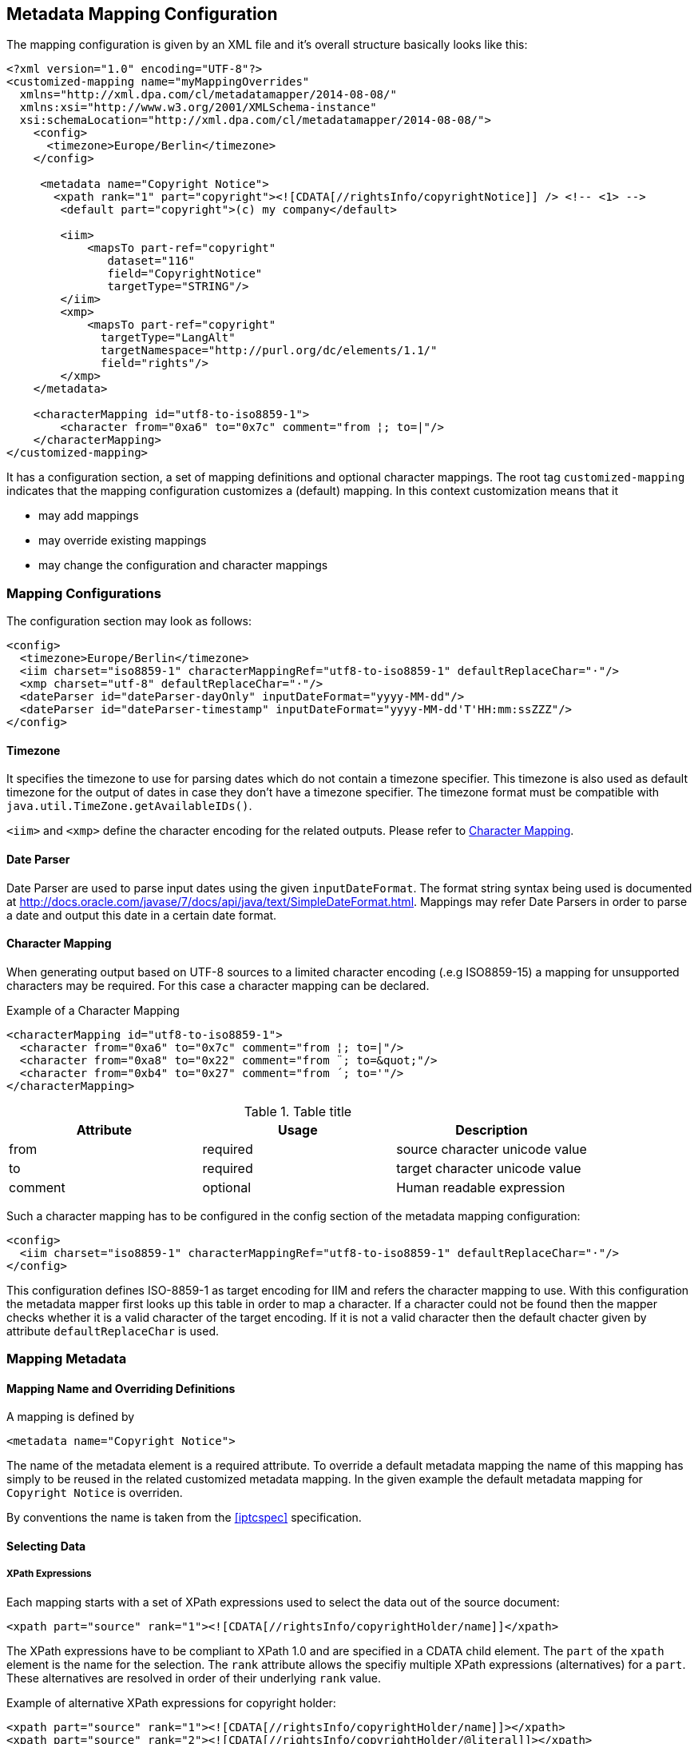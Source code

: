 == Metadata Mapping Configuration ==

The mapping configuration is given by an XML file and it's overall structure basically looks like this:

[source,xml]
----
<?xml version="1.0" encoding="UTF-8"?>
<customized-mapping name="myMappingOverrides"
  xmlns="http://xml.dpa.com/cl/metadatamapper/2014-08-08/"
  xmlns:xsi="http://www.w3.org/2001/XMLSchema-instance"
  xsi:schemaLocation="http://xml.dpa.com/cl/metadatamapper/2014-08-08/">
    <config>
      <timezone>Europe/Berlin</timezone>
    </config>

     <metadata name="Copyright Notice">
       <xpath rank="1" part="copyright"><![CDATA[//rightsInfo/copyrightNotice]] /> <!-- <1> -->
        <default part="copyright">(c) my company</default>

        <iim>
            <mapsTo part-ref="copyright"
               dataset="116"
               field="CopyrightNotice"
               targetType="STRING"/>
        </iim>
        <xmp>
            <mapsTo part-ref="copyright"
              targetType="LangAlt"
              targetNamespace="http://purl.org/dc/elements/1.1/"
              field="rights"/>
        </xmp>
    </metadata>

    <characterMapping id="utf8-to-iso8859-1">
        <character from="0xa6" to="0x7c" comment="from ¦; to=|"/>
    </characterMapping>
</customized-mapping>
----

It has a configuration section, a set of mapping definitions and optional character mappings. The root tag
`customized-mapping` indicates that the mapping configuration customizes a (default) mapping. In this
context customization means that it

 * may add mappings
 * may override existing mappings
 * may change the configuration and character mappings

=== Mapping Configurations ===

The configuration section may look as follows:
[source,xml]
----
<config>
  <timezone>Europe/Berlin</timezone>
  <iim charset="iso8859-1" characterMappingRef="utf8-to-iso8859-1" defaultReplaceChar="·"/>
  <xmp charset="utf-8" defaultReplaceChar="·"/>
  <dateParser id="dateParser-dayOnly" inputDateFormat="yyyy-MM-dd"/>
  <dateParser id="dateParser-timestamp" inputDateFormat="yyyy-MM-dd'T'HH:mm:ssZZZ"/>
</config>
----

==== Timezone ====
It specifies the timezone to use for parsing dates which do not contain a timezone specifier. This
timezone is also used as default timezone for the output of dates in case they don't have a timezone specifier.
The timezone format must be compatible with `java.util.TimeZone.getAvailableIDs()`.

`<iim>` and `<xmp>` define the character encoding for the related outputs. Please refer to <<sec.characterMapping>>.

==== Date Parser ====

Date Parser are used to parse input dates using the given `inputDateFormat`. The format string syntax
being used is documented at http://docs.oracle.com/javase/7/docs/api/java/text/SimpleDateFormat.html.
Mappings may refer Date Parsers in order to parse a date and output this date in a certain date format.

[[sec.characterMapping]]
==== Character Mapping ====

When generating output based on UTF-8 sources to a limited character encoding (.e.g ISO8859-15)
a mapping for unsupported characters may be required. For this case a character mapping can be declared.

.Example of a Character Mapping
----
<characterMapping id="utf8-to-iso8859-1">
  <character from="0xa6" to="0x7c" comment="from ¦; to=|"/>
  <character from="0xa8" to="0x22" comment="from ¨; to=&quot;"/>
  <character from="0xb4" to="0x27" comment="from ´; to='"/>
</characterMapping>
----


.Table title
|===
|Attribute |Usage |Description

|from
|required
|source character unicode value

|to
|required
|target character unicode value

|comment
|optional
|Human readable expression
|===

Such a character mapping has to be configured in the config section of the metadata mapping configuration:
----
<config>
  <iim charset="iso8859-1" characterMappingRef="utf8-to-iso8859-1" defaultReplaceChar="·"/>
</config>
----
This configuration defines ISO-8859-1 as target encoding for IIM and refers the character mapping to use.
With this configuration the metadata mapper first looks up this table in order to map a character. If a
character could not be found then the mapper checks whether it is a valid character of the target encoding.
If it is not a valid character then the default chacter given by attribute `defaultReplaceChar` is used.


=== Mapping Metadata ===

==== Mapping Name and Overriding Definitions ====
A mapping is defined by
[source,xml]
----
<metadata name="Copyright Notice">
----

The name of the metadata element is a required attribute. To override a default metadata mapping the name of
this mapping has simply to be reused in the related customized metadata mapping. In the given example the
default metadata mapping for `Copyright Notice` is overriden.

By conventions the name is taken from the <<iptcspec>> specification.

==== Selecting Data ====

===== XPath Expressions =====
Each mapping starts with a set of XPath expressions used to select the data out of the source document:
[source,xml]
----
<xpath part="source" rank="1"><![CDATA[//rightsInfo/copyrightHolder/name]]</xpath>
----

The XPath expressions have to be compliant to XPath 1.0 and are specified in a CDATA child element.
The `part` of the `xpath` element is the name for the selection. The `rank` attribute allows
the specifiy multiple XPath expressions (alternatives) for a `part`. These alternatives are resolved
in order of their underlying `rank` value.

.Example of alternative XPath expressions for copyright holder:
[source,xml]
----
<xpath part="source" rank="1"><![CDATA[//rightsInfo/copyrightHolder/name]]></xpath>
<xpath part="source" rank="2"><![CDATA[//rightsInfo/copyrightHolder/@literal]]></xpath>
----

By default the implementation of the Metadata Mapper expects `NODE` or `NODELIST` as the result type
for an XPath expression. Result types different from these two have to be declared in the mapping:
An XPath expression returning a string:
[source,xml]
----
<xpath part="language" rank="1" returnType="STRING"><![CDATA[substring(//contentMeta/language/@tag,1,2)]]></xpath>
----

===== Default Values =====

Default values function as fallbacks in case the entire set of XPath expressions of a given name does
not match. Defaults can also be used to write a constant value into an image metadata field.

.Example of a default value
[source,xml]
----
<default part="copyright">(c) dpa</default>
----

===== Processors =====

In some cases a processing of the selected data is appropriate. For these cases a processor
can be used.

.Example of a processor declaration
[source,xml]
----
<metadata name="Copyright Notice">
  <xpath part="copyright"><![CDATA[//rightsInfo/copyrightNotice]]></xpath>

  <processors>
     <processor
        part-ref="copyright"
        class="de.dpa.oss.metadata.mapper.processor.ModifyValueIfNotEmpty">
        <parameter name="prependString" value="(c) "/>
     </processor>
  </processors>
  ...
</metadata>
----

A Processor refers a part and a class implementing the interface
`de.dpa.oss.metadata.mapper.processor.Processor`.

.Processor Interface
[source,java]
----
public interface Processor
{
  /**
   * @param values selected by xpath expression. Empty array if no values have been
   *               selected
   * @return post-processed values
   */
  List<String> process(final List<String> values);
}
----

The class gets all the values selected by the referred XPath expression and returns the new
list of values.

==== Definition of Data Output ====

The metadata mapper supports the image metadata standards IPTC Information Interchange Model (IPTC IIM) and
Extensible Metadata Platform (XMP). Regarding XMP it supports the namespaces

* http://iptc.org/std/Iptc4xmpCore/1.0/xmlns/
* http://iptc.org/std/Iptc4xmpExt/2008-02-29/
* http://purl.org/dc/elements/1.1/
* http://ns.adobe.com/photoshop/1.0/
* http://ns.adobe.com/xap/1.0/rights/
* http://ns.useplus.org/ldf/xmp/1.0/


===== Output of Selected Data in General =====

A typical metadata mapping may look like follows:
[source,xml]
----
<metadata name="Keywords">
  <xpath part="keywords"><![CDATA[//contentMeta/keyword | //contentMeta/subject/name]]></xpath>
  <iim>
    <mapsTo part-ref="keywords" dataset="25" field="Keywords" targetType="LIST_OF_STRING"/>
  </iim>
  <xmp>
    <mapsTo field="subject" targetType="Bag" targetNamespace="http://purl.org/dc/elements/1.1/">
      <mapsTo part-ref="keywords" field="subject" targetNamespace="http://purl.org/dc/elements/1.1/" targetType="Text"/>
    </mapsTo>
  </xmp>
</metadata>
----

Each output definition is enclosed in a `<iim>` or `<xmp>` tag and consists of a set of `<mapsTo>`
element. Since XMP supports complex, nested data structures, like e. g. sets, structures,
sets of structures and so on, `<mapsTo>` elements can be appropriately nested in the mapping
definition too.

The relation between data selection and data output is implemented by the part name of an
`<xpath>` element: each `<mapsTo>` element refers its' data source via the `part-ref` attribute.
Structure, cardinality and type of the output data field is only determined by the `<mapsTo>` element. The
selected data functions only as source of information. If the selected data contains an array of elements
and the `<mapsTo>` targets a single string then the first element of the array may be output only.

===== Mapping to IIM =====

An IIM mapping contains a set of `<mapsTo>` elements. These elements can store a string, a date or
a list of strings. They cannot be nested since IIM des not define structures and the like.

The following attributes are supported for `<mapsTo>` elements:

.Attributes of IIM <mapsTo> elements
[grid="all",frame="all",options="header"]
|===
|Attribute |Type |Usage |Description

|part-ref
|String
|required
|Refers to a `<xpath>` element

|field
|String
|required
|Name for IIM field to fill. This name must exactly match one of those Application Record Tags
mentioned at http://www.sno.phy.queensu.ca/~phil/exiftool/TagNames/IPTC.html#ApplicationRecord

|dataset
|Number
|required
|Dataset number within IIM record 2 (application record)

|targetType
|String
|required
|Target type: `STRING,LIST_OF_STRING,DATE`.

|dateParserRef
|Reference
|optional
|Refers a date input format defined in the configuration section. Example is given below.

|outputDateFormat
|String
|optional
|In case of `targetType=DATE` this attribute specifies the target output format based on a format documented at http://docs.oracle.com/javase/7/docs/api/java/text/SimpleDateFormat.html
|===

For addressing the IIM record set, only the field attribut is used. To improve readability of the
mapping declaraction the dataset attribute is mandatory as well.

The `targetType=DATE` is used to generate a date string into a specific format. It requires a `dateParserRef` and
an `outputDateFormat` being set too. `dateParserRef` refers a date parser format given in the config section. This
format is assumed to be given by the input and thus the input string is parsed accordingly. `outputDateFormat`
specifies the output format to use.

.Example for Mapping a Date into a certain format
[source,xml]
----
<config>
  <dateParser id="dateParser-dayOnly" inputDateFormat="yyyy-MM-dd"/>
</config>
...
<metadata name="Date Created">
  <xpath part="contentCreated"><![CDATA[//contentMeta/contentCreated]]></xpath>
  <iim>
    <mapsTo part-ref="contentCreated" dataset="55" field="DateCreated" targetType="DATE"
      dateParserRef="dateParser-dayOnly" outputDateFormat="yyyy:MM:dd"/>
  </iim>
</metadata>
----

In this example the content selected by `contentCreated` is expected to have the date format `yyyy-MM-dd` and
the metadata field `DateCreated` is filled with a date formatted using `yyyy:MM:dd`.


===== Mapping to XMP =====

XMP allows the definition of structures and sets (sequences,bags) which can be nested. This may result in
e. g. a structure containing an array of structures containing...
In order to define nested structures the `<mapsTo>` elements can be nested in XMP mappings.

.Example of nested `<mapsTo>` elements mapping content to an XMP structure
[source,xml]
----
<metadata name="Creator's Contact Info">
  <xpath part="line"><![CDATA[//contentMeta/creator/personDetails/contactInfo/address/line]]></xpath>
  <xpath part="city"><![CDATA[//contentMeta/creator/personDetails/contactInfo/address/locality/name]]></xpath>
  <xmp>
	<mapsTo field="CreatorContactInfo"
	        targetNamespace="http://iptc.org/std/Iptc4xmpCore/1.0/xmlns/"
	        targetType="Struct">
	  <mapsTo part-ref="line"
	          field="CiAdrExtadr"
	          targetNamespace="http://iptc.org/std/Iptc4xmpCore/1.0/xmlns/"
	          targetType="Text"/>
	  <mapsTo part-ref="city"
              field="CiAdrCity"
              targetNamespace="http://iptc.org/std/Iptc4xmpCore/1.0/xmlns/"
              targetType="Text"/>
	</mapsTo>
  </xmp>
</metadata>
----

The following attributes are supported for `<mapsTo>` elements in XMP mappings:

.Attributes of XMP <mapsTo> elements
[grid="all",frame="all",options="header"]
|===
|Attribute |Type |Usage |Description

|part-ref
|String
|required
|Refers to a `<xpath>` element

|targetType
|String
|required
|Possible values: `Text,Integer,Date,LangAlt,Struct,Sequence,Bag`

|field
|String
|required
|Name of XMP target field

|targetNamespace
|String
|required
|Supported namespaces are: http://iptc.org/std/Iptc4xmpCore/1.0/xmlns/,http://iptc.org/std/Iptc4xmpExt/2008-02-29/,
http://purl.org/dc/elements/1.1/,http://ns.adobe.com/photoshop/1.0/,http://ns.adobe.com/xap/1.0/rights/,http://ns.useplus.org/ldf/xmp/1.0/

|===

In XMP each namespace has a defined set of fields. To find the correct spelling for a field in a
certain namespace please refer to the http://www.sno.phy.queensu.ca/~phil/exiftool/TagNames/XMP.html
where the supported fields (tags) of each namespace is listed.

====== Limitations of XMP Mapping ======

In general the metadata mapper supports a small subset of XMP complexity. For instance it does
not support localizations in the form of specifying `xml:lang` attributes for text values.

Due to lack of slice constructs in the configuration language the mapping of sets (sequences,bags)
only a complete array can be bound to a `<mapsTo>` element. It is not possible to iterate over an array
with multiple `<mapsTo>` "calls". In practical speaking this means:

* an array of sclars like a bag of strings can be expressed.
* structures containing arrays of scalars can be expressed
* array of structures is not possible to map.

=== Reference ===

[bibliography]
- [[[XMP-part1]]] "XMP SPECIFICATION PART 1 -- DATA MODEL, SERIALIZATION, AND CORE PROPERTIES", Adobe, http://www.adobe.com/content/dam/Adobe/en/devnet/xmp/pdfs/XMPSpecificationPart1.pdf
- [[[iptcspec]]] "Photo Metadata", 2014, IPTC, http://www.iptc.org/std/photometadata/specification/IPTC-PhotoMetadata